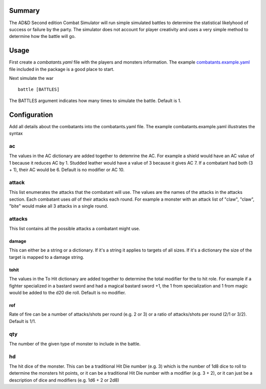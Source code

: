 Summary
=======

The AD&D Second edition Combat Simulator will run simple simulated battles to
determine the statistical likelyhood of success or failure by the party. The
simulator does not account for player creativity and uses a very simple method
to determine how the battle will go.

Usage
=====

First create a `combatants.yaml` file with the players and monsters
information. The example combatants.example.yaml_ file included in the package
is a good place to start.

Next simulate the war

::

    battle [BATTLES]

The BATTLES argument indicates how many times to simulate the battle. Default
is 1.

Configuration
=============

Add all details about the combatants into the combatants.yaml file. The
example combatants.example.yaml illustrates the syntax

ac
--

The values in the AC dictionary are added together to detemrine the AC. For
example a shield would have an AC value of 1 because it reduces AC by 1.
Studded leather would have a value of 3 because it gives AC 7. If a
combatant had both (3 + 1), their AC would be 6. Default is no modifier or AC
10.

attack
------

This list enumerates the attacks that the combatant will use. The values are
the names of the attacks in the attacks section. Each combatant uses *all* of
their attacks each round. For example a monster with an attack list of "claw",
"claw", "bite" would make all 3 attacks in a single round.

attacks
-------

This list contains all the possible attacks a combatant might use.

damage
~~~~~~

This can either be a string or a dictionary. If it's a string it applies to
targets of all sizes. If it's a dictionary the size of the target is mapped to
a damage string.

tohit
~~~~~

The values in the To Hit dictionary are added together to determine the total
modifier for the to hit role. For example if a fighter specialized in a bastard
sword and had a magical bastard sword +1, the 1 from specialization and 1 from
magic would be added to the d20 die roll. Default is no modifier.

rof
~~~

Rate of fire can be a number of attacks/shots per round (e.g. 2 or 3) or a
ratio of attacks/shots per round (2/1 or 3/2). Default is 1/1.

qty
---

The number of the given type of monster to include in the battle.

hd
--

The hit dice of the monster. This can be a traditional Hit Die number (e.g. 3)
which is the number of 1d8 dice to roll to determine the monsters hit points,
or it can be a traditional Hit Die number with a modifier (e.g. 3 + 2), or it
can just be a description of dice and modifiers (e.g. 1d6 + 2 or 2d8)

.. _combatants.example.yaml: https://github.com/gene1wood/adnd2e-combat-simulator/blob/master/adnd2e_combat_simulator/combatants.example.yaml


